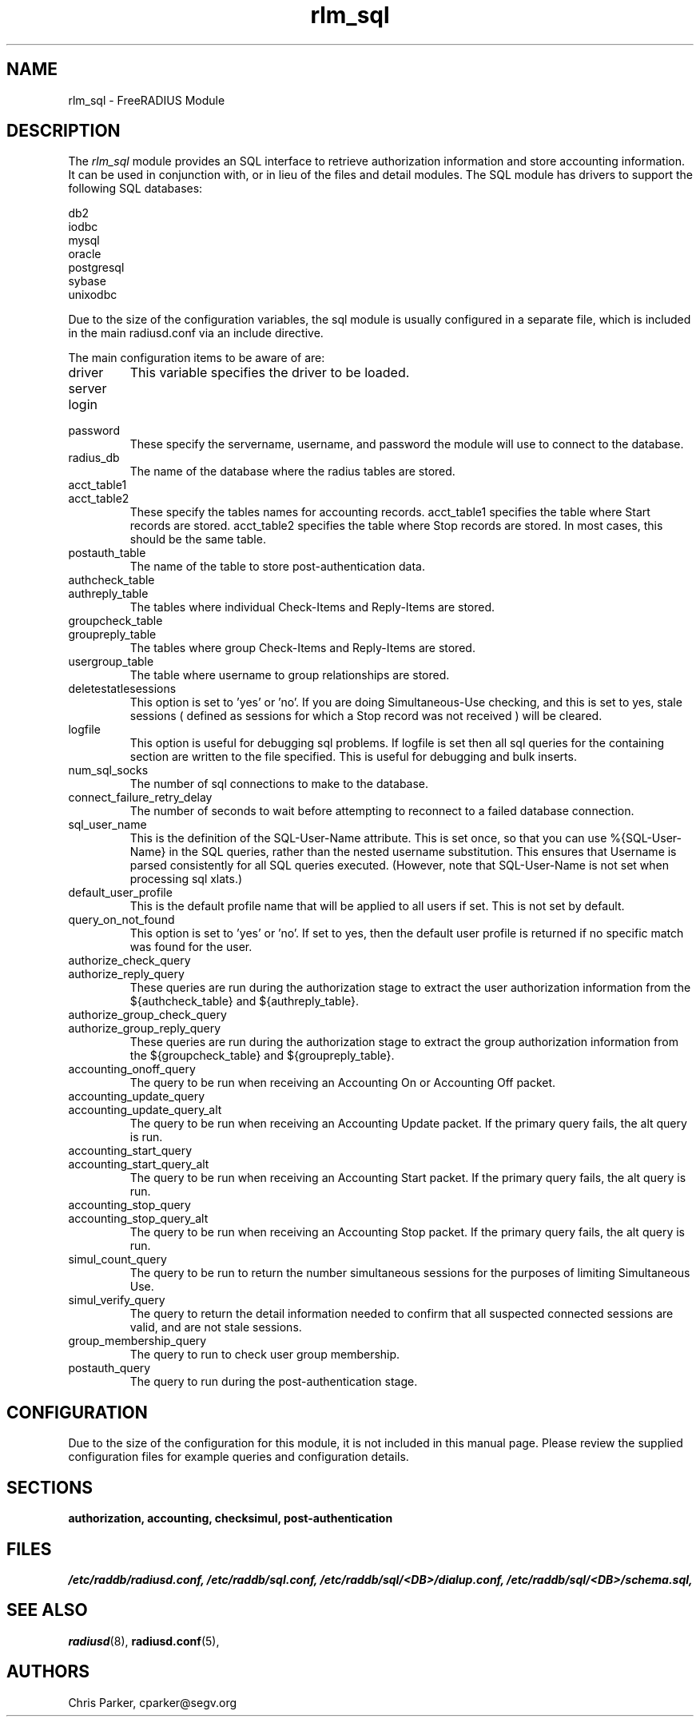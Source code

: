.\"     # DS - begin display
.de DS
.RS
.nf
.sp
..
.\"     # DE - end display
.de DE
.fi
.RE
.sp
..
.TH rlm_sql 5 "5 February 2004" "" "FreeRADIUS Module"
.SH NAME
rlm_sql \- FreeRADIUS Module
.SH DESCRIPTION
The \fIrlm_sql\fP module provides an SQL interface to retrieve
authorization information and store accounting information.  It can be
used in conjunction with, or in lieu of the files and detail modules.
The SQL module has drivers to support the following SQL databases:
.PP
.DS
.br
     db2
.br
     iodbc
.br
     mysql
.br
     oracle
.br
     postgresql
.br
     sybase
.br
     unixodbc
.br
.DE
.PP
Due to the size of the configuration variables, the sql module is
usually configured in a separate file, which is included in the main
radiusd.conf via an include directive.
.PP
The main configuration items to be aware of are:
.IP driver
This variable specifies the driver to be loaded.
.IP server
.IP login
.IP password
These specify the servername, username, and password the module will
use to connect to the database.
.IP radius_db
The name of the database where the radius tables are stored.
.IP acct_table1
.IP acct_table2
These specify the tables names for accounting records.  acct_table1
specifies the table where Start records are stored.  acct_table2
specifies the table where Stop records are stored.  In most cases,
this should be the same table.
.IP postauth_table
The name of the table to store post-authentication data.
.IP authcheck_table
.IP authreply_table
The tables where individual Check-Items and Reply-Items are stored.
.IP groupcheck_table
.IP groupreply_table
The tables where group Check-Items and Reply-Items are stored.
.IP usergroup_table
The table where username to group relationships are stored.
.IP deletestatlesessions
This option is set to 'yes' or 'no'.  If you are doing
Simultaneous-Use checking, and this is set to yes, stale sessions (
defined as sessions for which a Stop record was not received ) will be
cleared.
.IP logfile
This option is useful for debugging sql problems.  If logfile is set
then all sql queries for the containing section are written to the
file specified.  This is useful for debugging and bulk inserts.
.IP num_sql_socks
The number of sql connections to make to the database.
.IP connect_failure_retry_delay
The number of seconds to wait before attempting to reconnect to a
failed database connection.
.IP sql_user_name
This is the definition of the SQL-User-Name attribute.  This is set
once, so that you can use %{SQL-User-Name} in the SQL queries, rather
than the nested username substitution.  This ensures that Username is
parsed consistently for all SQL queries executed.  (However, note that
SQL-User-Name is not set when processing sql xlats.)
.IP default_user_profile
This is the default profile name that will be applied to all users if
set.  This is not set by default.
.IP query_on_not_found
This option is set to 'yes' or 'no'.  If set to yes, then the default
user profile is returned if no specific match was found for the user.
.IP authorize_check_query
.IP authorize_reply_query
These queries are run during the authorization stage to extract the
user authorization information from the ${authcheck_table} and
${authreply_table}.
.IP authorize_group_check_query
.IP authorize_group_reply_query
These queries are run during the authorization stage to extract the
group authorization information from the ${groupcheck_table} and
${groupreply_table}.
.IP accounting_onoff_query
The query to be run when receiving an Accounting On or Accounting Off
packet.
.IP accounting_update_query
.IP accounting_update_query_alt
The query to be run when receiving an Accounting Update packet.  If the
primary query fails, the alt query is run.
.IP accounting_start_query
.IP accounting_start_query_alt
The query to be run when receiving an Accounting Start packet.  If the
primary query fails, the alt query is run.
.IP accounting_stop_query
.IP accounting_stop_query_alt
The query to be run when receiving an Accounting Stop packet.  If the
primary query fails, the alt query is run.
.IP simul_count_query
The query to be run to return the number simultaneous sessions for the
purposes of limiting Simultaneous Use.
.IP simul_verify_query
The query to return the detail information needed to confirm that all
suspected connected sessions are valid, and are not stale sessions.
.IP group_membership_query
The query to run to check user group membership.
.IP postauth_query
The query to run during the post-authentication stage.
.SH CONFIGURATION
.PP
Due to the size of the configuration for this module, it is not
included in this manual page.  Please review the supplied
configuration files for example queries and configuration details.
.SH SECTIONS
.BR authorization,
.BR accounting,
.BR checksimul,
.BR post-authentication
.PP
.SH FILES
.I /etc/raddb/radiusd.conf,
.I /etc/raddb/sql.conf,
.I /etc/raddb/sql/<DB>/dialup.conf,
.I /etc/raddb/sql/<DB>/schema.sql,
.BR
.PP
.SH "SEE ALSO"
.BR radiusd (8),
.BR radiusd.conf (5),
.SH AUTHORS
Chris Parker, cparker@segv.org
